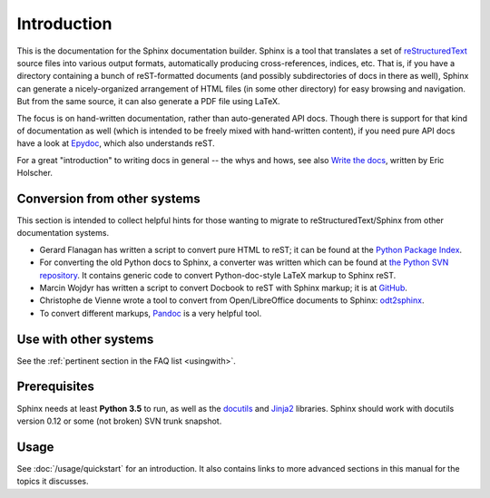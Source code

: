 Introduction
============

This is the documentation for the Sphinx documentation builder.  Sphinx is a
tool that translates a set of reStructuredText_ source files into various output
formats, automatically producing cross-references, indices, etc.  That is, if
you have a directory containing a bunch of reST-formatted documents (and
possibly subdirectories of docs in there as well), Sphinx can generate a
nicely-organized arrangement of HTML files (in some other directory) for easy
browsing and navigation.  But from the same source, it can also generate a PDF
file using LaTeX.

The focus is on hand-written documentation, rather than auto-generated API docs.
Though there is support for that kind of documentation as well (which is
intended to be freely mixed with hand-written content), if you need pure API
docs have a look at `Epydoc <http://epydoc.sourceforge.net/>`_, which also
understands reST.

For a great "introduction" to writing docs in general -- the whys and hows, see
also `Write the docs <https://write-the-docs.readthedocs.io/>`_, written by Eric
Holscher.

.. _rinohtype: https://github.com/brechtm/rinohtype

Conversion from other systems
-----------------------------

This section is intended to collect helpful hints for those wanting to migrate
to reStructuredText/Sphinx from other documentation systems.

* Gerard Flanagan has written a script to convert pure HTML to reST; it can be
  found at the `Python Package Index <https://pypi.org/project/html2rest/>`_.

* For converting the old Python docs to Sphinx, a converter was written which
  can be found at `the Python SVN repository
  <https://svn.python.org/projects/doctools/converter/>`_.  It contains generic
  code to convert Python-doc-style LaTeX markup to Sphinx reST.

* Marcin Wojdyr has written a script to convert Docbook to reST with Sphinx
  markup; it is at `GitHub <https://github.com/wojdyr/db2rst>`_.

* Christophe de Vienne wrote a tool to convert from Open/LibreOffice documents
  to Sphinx: `odt2sphinx <https://pypi.org/project/odt2sphinx/>`_.

* To convert different markups, `Pandoc <https://pandoc.org/>`_ is
  a very helpful tool.


Use with other systems
----------------------

See the :ref:`pertinent section in the FAQ list <usingwith>`.


Prerequisites
-------------

Sphinx needs at least **Python 3.5** to run, as well as the docutils_ and
Jinja2_ libraries. Sphinx should work with docutils version 0.12 or some (not
broken) SVN trunk snapshot.

.. _reStructuredText: http://docutils.sourceforge.net/rst.html
.. _docutils: http://docutils.sourceforge.net/
.. _Jinja2: http://jinja.pocoo.org/


Usage
-----

See :doc:`/usage/quickstart` for an introduction.  It also contains links to
more advanced sections in this manual for the topics it discusses.
